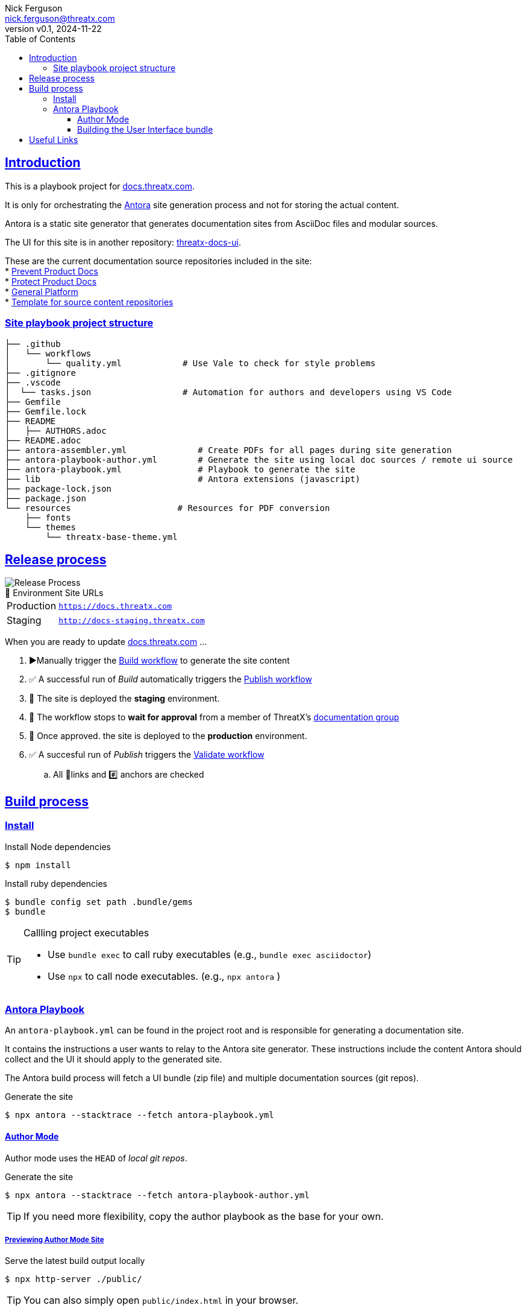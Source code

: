 = ThreatX Product Documentation Site
:doctype: article
:keywords: documentation, ThreatX, AsciiDoc, Antora
:description: README for ThreatX Documentation's Antora Site Playbook project
:license-type: THREATX PROPRIETARY DOCUMENTATION LICENSE
:author: Nick Ferguson
:email: nick.ferguson@threatx.com
:revnumber: v0.1
:revdate: 2024-11-22
:source-highlighter: rouge
:rouge-style: github
:!showtitle:
:icons: font
:toc:
:toclevels: 3
:imagesdir: README
:hardbreaks-option:
:sectlinks:
:sectids:
:sectanchors:
// Custom attributes
:url-documentation: https://docs.threatx.com
:url-repo: https://github.com/ThreatX/docs.threatx.com
:url-workflow-build: {url-repo}/actions/workflows/build.yml
:url-workflow-publish: {url-repo}/actions/workflows/publish.yml
:url-workflow-validate: {url-repo}/actions/workflows/validate.yml

== Introduction


This is a playbook project for https://docs.threatx.com[docs.threatx.com].

It is only for orchestrating the https://antora.org[Antora] site generation process and not for storing the actual content.

Antora is a static site generator that generates documentation sites from AsciiDoc files and modular sources.

The UI for this site is in another repository: https://github.com/ThreatX/threatx-docs-ui[threatx-docs-ui].

These are the current documentation source repositories included in the site:
* link:https://github.com/ThreatX/threatx-docs-txprevent[Prevent Product Docs]
* link:https://github.com/ThreatX/threatx-docs-txprotect[Protect Product Docs]
* link:https://github.com/ThreatX/threatx-docs-general[General Platform]
* link:https://github.com/ThreatX/threatx-docs-component-template[Template for source content repositories]


=== Site playbook project structure

[,console]
----
├── .github
│   └── workflows
│       └── quality.yml            # Use Vale to check for style problems
├── .gitignore
├── .vscode
│  └── tasks.json                  # Automation for authors and developers using VS Code
├── Gemfile
├── Gemfile.lock
├── README
│   ├── AUTHORS.adoc
├── README.adoc
├── antora-assembler.yml              # Create PDFs for all pages during site generation
├── antora-playbook-author.yml        # Generate the site using local doc sources / remote ui source
├── antora-playbook.yml               # Playbook to generate the site
├── lib                               # Antora extensions (javascript)
├── package-lock.json
├── package.json
└── resources                     # Resources for PDF conversion
    ├── fonts
    └── themes
        └── threatx-base-theme.yml
----

== Release process

[.right]
image::txdocs.png[Release Process]

.🚀 Environment Site URLs
[horizontal]
Production:: `https://docs.threatx.com`
Staging::  `http://docs-staging.threatx.com`

When you are ready to update link:https://docs.threatx.com[docs.threatx.com] ...

. ▶️Manually trigger the link:{url-workflow-build}[Build workflow] to generate the site content
. ✅ A successful run of _Build_ automatically triggers the link:{url-workflow-publish}[Publish workflow]
. 🚀 The site is deployed the *staging* environment.
. 🛑 The workflow stops to *wait for approval* from a member of ThreatX's link:https://github.com/orgs/ThreatX/teams/documentation[documentation group]
. 🚀 Once approved. the site is deployed to the *production* environment.
. ✅ A succesful run of _Publish_ triggers the link:{url-workflow-validate}[Validate workflow]
.. All 🔗links and #️⃣ anchors are checked



== Build process

=== Install

.Install Node dependencies
[,console]
----
$ npm install
----

.Install ruby dependencies
[,console]
----
$ bundle config set path .bundle/gems
$ bundle
----

[TIP]
.Callling project executables
====
* Use `bundle exec` to call ruby executables (e.g., `bundle exec asciidoctor`)
* Use `npx` to call node executables. (e.g., `npx antora` )
====


[#antora-playbook]
=== Antora Playbook

An `antora-playbook.yml` can be found in the project root and is responsible for generating a documentation site.

It contains the instructions a user wants to relay to the Antora site generator. These instructions include the content Antora should collect and the UI it should apply to the generated site.

The Antora build process will fetch a UI bundle (zip file) and multiple documentation sources (git repos).

.Generate the site
[,console]
----
$ npx antora --stacktrace --fetch antora-playbook.yml
----


==== Author Mode

Author mode uses the `HEAD` of _local git repos_.


.Generate the site
[,console]
----
$ npx antora --stacktrace --fetch antora-playbook-author.yml
----

TIP: If you need more flexibility, copy the author playbook as the base for your own.


===== Previewing Author Mode Site

.Serve the latest build output locally
[,console]
----
$ npx http-server ./public/
----

TIP: You can also simply open `public/index.html` in your browser.


==== Building the User Interface bundle

The Author Mode Playbook will download the latest release from link:https://github.com/ThreatX/threatx-docs-ui[]
since its much less common for doc writers to be making changes there.

However, you can still use the same author playbook with a local build of the UI.

.Serve the latest build output locally
[,console]
----
$ git clone https://github.com/ThreatX/threatx-docs-ui && cd threatx-docs-ui
$ npm i
$ gulp

# You also have the option of previewing the UI bundle
$ gulp preview
----

Now when you call the author mode playbook, you can override the URL to the UI bundle with this path:

NOTE: These steps expect the `threatx-docs-ui` and `docs.threatx.com` repos to next to one another in the same directory. Otherwise, modify the command as needed.

.Build the author playbook with a local UI bundle
[,console]
----
$ npx antora --stacktrace --fetch --ui-bundle ../threatx-docs-ui/build/ui-bundle.zip
----



[#links]
== Useful Links

* *Site Generation Framework*
** https://docs.antora.org/antora/latest/[Antora] - _Static site generator for AsciiDoc_
** https://docs.antora.org/antora-ui-default/[Antora User Interface] - _User interface (CSS, layouts, etc)_
* *Reference for doc writers*
** https://docs.asciidoctor.org/asciidoc/latest/syntax-quick-reference/[AsciiDoc Syntax Reference]
** https://docs.asciidoctor.org/asciidoc/latest/[AsciiDoc Language]
* *Converters*
** https://docs.asciidoctor.org/asciidoctor/latest/[AsciiDoctor] - _Generate HTML5, Docbook, or manpages from AsciiDoc_
** https://docs.asciidoctor.org/pdf-converter/latest/[AsciiDoctor PDF] - _Generate PDFs from AsciiDoc_
* *Style*
** https://redhat-documentation.github.io/supplementary-style-guide/[RedHat Style Guide] - _The style guide on which our own is based_
* *Approach*
** https://www.writethedocs.org/guide/docs-as-code/[Docs-as-code] - _General info on modern documentation processes_
* *Tooling*
** link:https://intellij-asciidoc-plugin.ahus1.de/docs/users-guide/index.html[IntelliJ AsciiDoc Plugin] - _The most powerful editor for writing and previewing AsciiDoc and Antora sites_
** link:https://marketplace.visualstudio.com/items?itemName=asciidoctor.asciidoctor-vscode[AsciiDoc VS Code Plugin]
